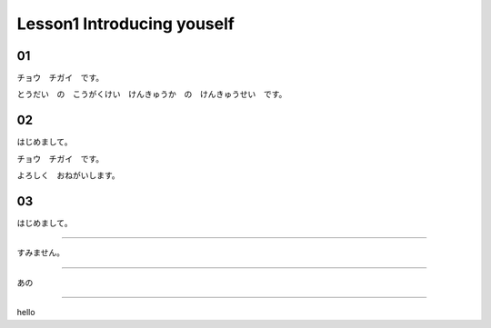 Lesson1 Introducing youself
^^^^^^^^^^^^^^^^^^^^^^^^^^^^^^^^^^^^^^^^^^^^^^^^

01
----

チョウ　チガイ　です。

とうだい　の　こうがくけい　けんきゅうか　の　けんきゅうせい　です。

02
----

はじめまして。

チョウ　チガイ　です。

よろしく　おねがいします。

03
----

はじめまして。

----

すみません。

----

あの

----

hello
